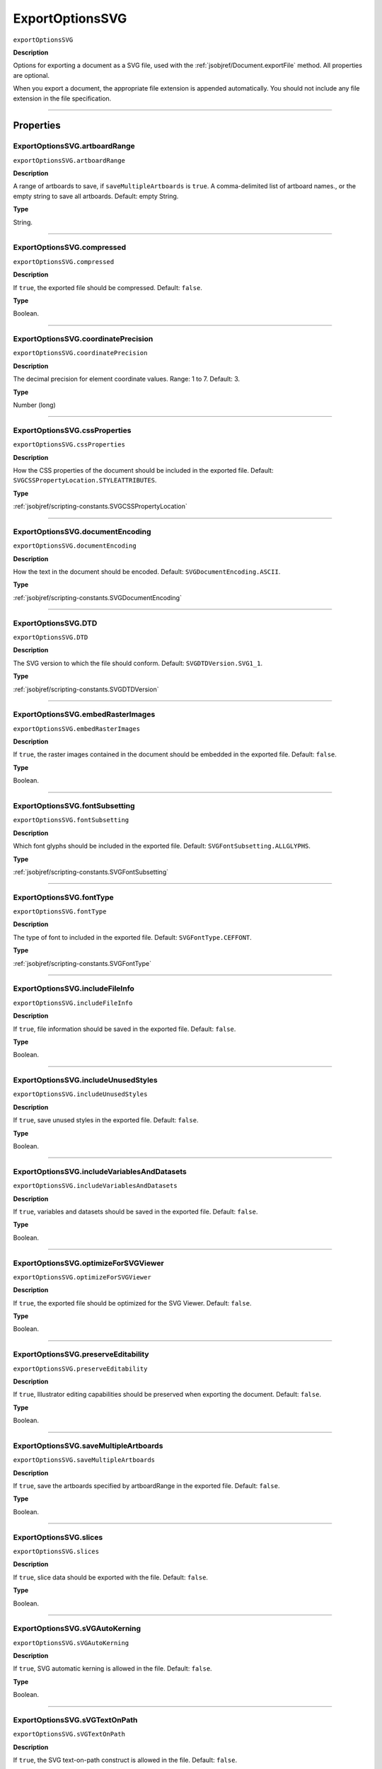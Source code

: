 .. _jsobjref/ExportOptionsSVG:

ExportOptionsSVG
################################################################################

``exportOptionsSVG``

**Description**

Options for exporting a document as a SVG file, used with the :ref:`jsobjref/Document.exportFile` method. All properties are optional.

When you export a document, the appropriate file extension is appended automatically. You should not include any file extension in the file specification.

----

==========
Properties
==========

.. _jsobjref/ExportOptionsSVG.artboardRange:

ExportOptionsSVG.artboardRange
********************************************************************************

``exportOptionsSVG.artboardRange``

**Description**

A range of artboards to save, if ``saveMultipleArtboards`` is ``true``. A comma-delimited list of artboard names., or the empty string to save all artboards. Default: empty String.

**Type**

String.

----

.. _jsobjref/ExportOptionsSVG.compressed:

ExportOptionsSVG.compressed
********************************************************************************

``exportOptionsSVG.compressed``

**Description**

If ``true``, the exported file should be compressed. Default: ``false``.

**Type**

Boolean.

----

.. _jsobjref/ExportOptionsSVG.coordinatePrecision:

ExportOptionsSVG.coordinatePrecision
********************************************************************************

``exportOptionsSVG.coordinatePrecision``

**Description**

The decimal precision for element coordinate values. Range: 1 to 7. Default: 3.

**Type**

Number (long)

----

.. _jsobjref/ExportOptionsSVG.cssProperties:

ExportOptionsSVG.cssProperties
********************************************************************************

``exportOptionsSVG.cssProperties``

**Description**

How the CSS properties of the document should be included in the exported file. Default: ``SVGCSSPropertyLocation.STYLEATTRIBUTES``.

**Type**

:ref:`jsobjref/scripting-constants.SVGCSSPropertyLocation`

----

.. _jsobjref/ExportOptionsSVG.documentEncoding:

ExportOptionsSVG.documentEncoding
********************************************************************************

``exportOptionsSVG.documentEncoding``

**Description**

How the text in the document should be encoded. Default: ``SVGDocumentEncoding.ASCII``.

**Type**

:ref:`jsobjref/scripting-constants.SVGDocumentEncoding`

----

.. _jsobjref/ExportOptionsSVG.DTD:

ExportOptionsSVG.DTD
********************************************************************************

``exportOptionsSVG.DTD``

**Description**

The SVG version to which the file should conform. Default: ``SVGDTDVersion.SVG1_1``.

**Type**

:ref:`jsobjref/scripting-constants.SVGDTDVersion`

----

.. _jsobjref/ExportOptionsSVG.embedRasterImages:

ExportOptionsSVG.embedRasterImages
********************************************************************************

``exportOptionsSVG.embedRasterImages``

**Description**

If ``true``, the raster images contained in the document should be embedded in the exported file. Default: ``false``.

**Type**

Boolean.

----

.. _jsobjref/ExportOptionsSVG.fontSubsetting:

ExportOptionsSVG.fontSubsetting
********************************************************************************

``exportOptionsSVG.fontSubsetting``

**Description**

Which font glyphs should be included in the exported file. Default: ``SVGFontSubsetting.ALLGLYPHS``.

**Type**

:ref:`jsobjref/scripting-constants.SVGFontSubsetting`

----

.. _jsobjref/ExportOptionsSVG.fontType:

ExportOptionsSVG.fontType
********************************************************************************

``exportOptionsSVG.fontType``

**Description**

The type of font to included in the exported file. Default: ``SVGFontType.CEFFONT``.

**Type**

:ref:`jsobjref/scripting-constants.SVGFontType`

----

.. _jsobjref/ExportOptionsSVG.includeFileInfo:

ExportOptionsSVG.includeFileInfo
********************************************************************************

``exportOptionsSVG.includeFileInfo``

**Description**

If ``true``, file information should be saved in the exported file. Default: ``false``.

**Type**

Boolean.

----

.. _jsobjref/ExportOptionsSVG.includeUnusedStyles:

ExportOptionsSVG.includeUnusedStyles
********************************************************************************

``exportOptionsSVG.includeUnusedStyles``

**Description**

If ``true``, save unused styles in the exported file. Default: ``false``.

**Type**

Boolean.

----

.. _jsobjref/ExportOptionsSVG.includeVariablesAndDatasets:

ExportOptionsSVG.includeVariablesAndDatasets
********************************************************************************

``exportOptionsSVG.includeVariablesAndDatasets``

**Description**

If ``true``, variables and datasets should be saved in the exported file. Default: ``false``.

**Type**

Boolean.

----

.. _jsobjref/ExportOptionsSVG.optimizeForSVGViewer:

ExportOptionsSVG.optimizeForSVGViewer
********************************************************************************

``exportOptionsSVG.optimizeForSVGViewer``

**Description**

If ``true``, the exported file should be optimized for the SVG Viewer. Default: ``false``.

**Type**

Boolean.

----

.. _jsobjref/ExportOptionsSVG.preserveEditability:

ExportOptionsSVG.preserveEditability
********************************************************************************

``exportOptionsSVG.preserveEditability``

**Description**

If ``true``, Illustrator editing capabilities should be preserved when exporting the document. Default: ``false``.

**Type**

Boolean.

----

.. _jsobjref/ExportOptionsSVG.saveMultipleArtboards:

ExportOptionsSVG.saveMultipleArtboards
********************************************************************************

``exportOptionsSVG.saveMultipleArtboards``

**Description**

If ``true``, save the artboards specified by artboardRange in the exported file. Default: ``false``.

**Type**

Boolean.

----

.. _jsobjref/ExportOptionsSVG.slices:

ExportOptionsSVG.slices
********************************************************************************

``exportOptionsSVG.slices``

**Description**

If ``true``, slice data should be exported with the file. Default: ``false``.

**Type**

Boolean.

----

.. _jsobjref/ExportOptionsSVG.sVGAutoKerning:

ExportOptionsSVG.sVGAutoKerning
********************************************************************************

``exportOptionsSVG.sVGAutoKerning``

**Description**

If ``true``, SVG automatic kerning is allowed in the file. Default: ``false``.

**Type**

Boolean.

----

.. _jsobjref/ExportOptionsSVG.sVGTextOnPath:

ExportOptionsSVG.sVGTextOnPath
********************************************************************************

``exportOptionsSVG.sVGTextOnPath``

**Description**

If ``true``, the SVG text-on-path construct is allowed in the file. Default: ``false``.

**Type**

Boolean.

----

.. _jsobjref/ExportOptionsSVG.typename:

ExportOptionsSVG.typename
********************************************************************************

``exportOptionsSVG.typename``

**Description**

The class name of the referenced object.

**Type**

String, read-only.

----

=======
Example
=======

Exporting to SVG format
********************************************************************************

::

    // Exports current document to dest as an SVG file with specified options,
    // dest contains the full path including the file name

    function exportFileToSVG (dest) {
        if ( app.documents.length > 0 ) {
            var exportOptions = new ExportOptionsSVG();
            var type = ExportType.SVG;
            var fileSpec = new File(dest);

            exportOptions.embedRasterImages = true;
            exportOptions.embedAllFonts = false;
            exportOptions.fontSubsetting = SVGFontSubsetting.GLYPHSUSED;

            app.activeDocument.exportFile( fileSpec, type, exportOptions );
        }
    }
